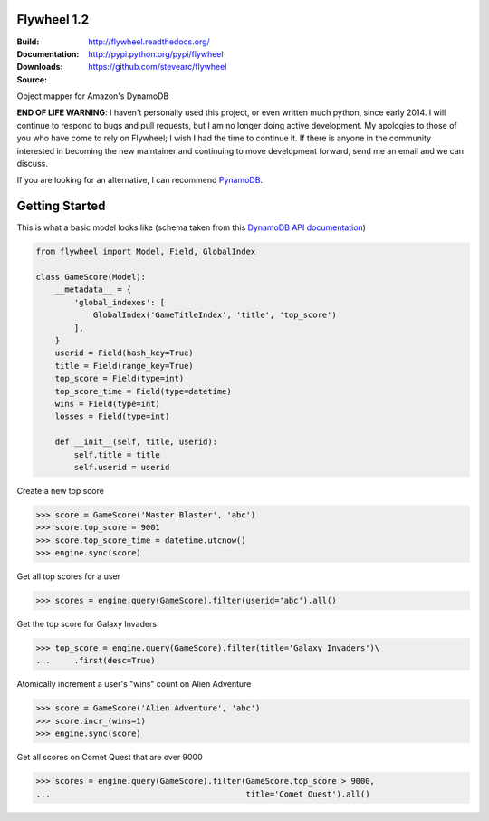 Flywheel 1.2
========
:Build: |build|_ |coverage|_
:Documentation: http://flywheel.readthedocs.org/
:Downloads: http://pypi.python.org/pypi/flywheel
:Source: https://github.com/stevearc/flywheel

.. |build| image:: https://travis-ci.org/stevearc/flywheel.png?branch=master
.. _build: https://travis-ci.org/stevearc/flywheel
.. |coverage| image:: https://coveralls.io/repos/stevearc/flywheel/badge.png?branch=master
.. _coverage: https://coveralls.io/r/stevearc/flywheel?branch=master

Object mapper for Amazon's DynamoDB

**END OF LIFE WARNING**: I haven't personally used this project, or even written
much python, since early 2014. I will continue to respond to bugs and pull
requests, but I am no longer doing active development. My apologies to those of
you who have come to rely on Flywheel; I wish I had the time to continue it. If
there is anyone in the community interested in becoming the new maintainer and
continuing to move development forward, send me an email and we can discuss.

If you are looking for an alternative, I can recommend `PynamoDB
<https://github.com/jlafon/PynamoDB>`_.

Getting Started
===============
This is what a basic model looks like (schema taken from this `DynamoDB
API documentation
<http://docs.aws.amazon.com/amazondynamodb/latest/developerguide/GSI.html>`_)

.. sourcecode:: python

    from flywheel import Model, Field, GlobalIndex

    class GameScore(Model):
        __metadata__ = {
            'global_indexes': [
                GlobalIndex('GameTitleIndex', 'title', 'top_score')
            ],
        }
        userid = Field(hash_key=True)
        title = Field(range_key=True)
        top_score = Field(type=int)
        top_score_time = Field(type=datetime)
        wins = Field(type=int)
        losses = Field(type=int)

        def __init__(self, title, userid):
            self.title = title
            self.userid = userid

Create a new top score

.. sourcecode:: python

    >>> score = GameScore('Master Blaster', 'abc')
    >>> score.top_score = 9001
    >>> score.top_score_time = datetime.utcnow()
    >>> engine.sync(score)

Get all top scores for a user

.. sourcecode:: python

    >>> scores = engine.query(GameScore).filter(userid='abc').all()

Get the top score for Galaxy Invaders

.. sourcecode:: python

    >>> top_score = engine.query(GameScore).filter(title='Galaxy Invaders')\
    ...     .first(desc=True)

Atomically increment a user's "wins" count on Alien Adventure

.. sourcecode:: python

    >>> score = GameScore('Alien Adventure', 'abc')
    >>> score.incr_(wins=1)
    >>> engine.sync(score)

Get all scores on Comet Quest that are over 9000

.. sourcecode:: python

    >>> scores = engine.query(GameScore).filter(GameScore.top_score > 9000,
    ...                                         title='Comet Quest').all()
